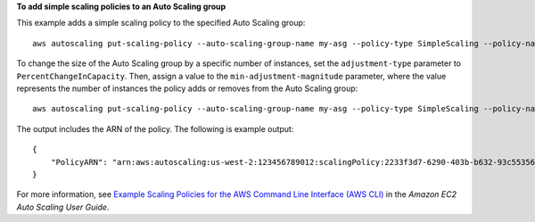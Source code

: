 **To add simple scaling policies to an Auto Scaling group**

This example adds a simple scaling policy to the specified Auto Scaling group::

    aws autoscaling put-scaling-policy --auto-scaling-group-name my-asg --policy-type SimpleScaling --policy-name my-simple-scale-in-policy --scaling-adjustment -1 --cooldown 180 --adjustment-type ChangeInCapacity

To change the size of the Auto Scaling group by a specific number of instances, set the ``adjustment-type`` parameter to ``PercentChangeInCapacity``. Then, assign a value to the ``min-adjustment-magnitude`` parameter, where the value represents the number of instances the policy adds or removes from the Auto Scaling group::

    aws autoscaling put-scaling-policy --auto-scaling-group-name my-asg --policy-type SimpleScaling --policy-name my-simple-scale-out-policy --scaling-adjustment 30 --adjustment-type PercentChangeInCapacity --min-adjustment-magnitude 2

The output includes the ARN of the policy. The following is example output::

    {
        "PolicyARN": "arn:aws:autoscaling:us-west-2:123456789012:scalingPolicy:2233f3d7-6290-403b-b632-93c553560106:autoScalingGroupName/my-asg:policyName/my-simple-scale-out-policy"
    }

For more information, see `Example Scaling Policies for the AWS Command Line Interface (AWS CLI)`_ in the *Amazon EC2 Auto Scaling User Guide*.

.. _`Example Scaling Policies for the AWS Command Line Interface (AWS CLI)`: https://docs.aws.amazon.com/autoscaling/ec2/userguide/examples-scaling-policies.html